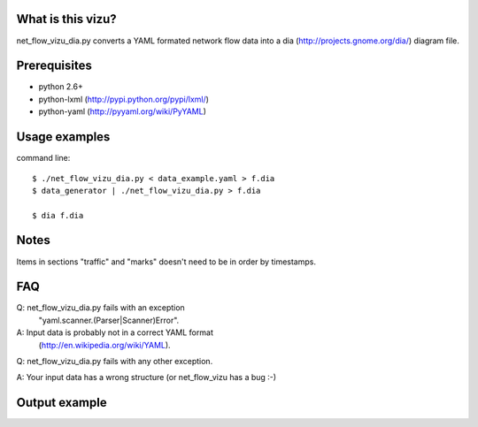 What is this vizu?
==================
net_flow_vizu_dia.py converts a YAML formated network flow data into a dia
(http://projects.gnome.org/dia/) diagram file.

Prerequisites
=============
- python 2.6+
- python-lxml (http://pypi.python.org/pypi/lxml/)
- python-yaml (http://pyyaml.org/wiki/PyYAML)

Usage examples
==============
command line::

  $ ./net_flow_vizu_dia.py < data_example.yaml > f.dia
  $ data_generator | ./net_flow_vizu_dia.py > f.dia

  $ dia f.dia

Notes
=====
Items in sections "traffic" and "marks" doesn't need to be in order by
timestamps.

FAQ
===
Q:  net_flow_vizu_dia.py fails with an exception
    "yaml.scanner.(Parser|Scanner)Error".
A:  Input data is probably not in a correct YAML format
    (http://en.wikipedia.org/wiki/YAML).

Q:  net_flow_vizu_dia.py fails with any other exception.

A:  Your input data has a wrong structure (or net_flow_vizu has a bug :-)

Output example
==============
.. image:: http://www.smallbulb.net/uploads/2010/09/net_flow.png
